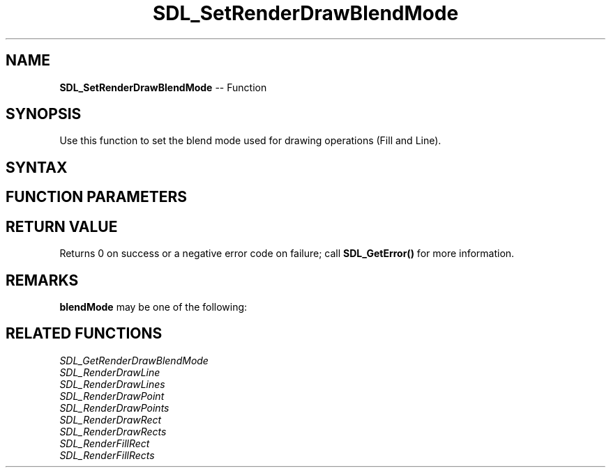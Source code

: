 .TH SDL_SetRenderDrawBlendMode 3 "2018.10.07" "https://github.com/haxpor/sdl2-manpage" "SDL2"
.SH NAME
\fBSDL_SetRenderDrawBlendMode\fR -- Function

.SH SYNOPSIS
Use this function to set the blend mode used for drawing operations (Fill and Line).

.SH SYNTAX
.TS
tab(:) allbox;
a.
T{
.nf
int SDL_SetRenderDrawBlendMode(SDL_Renderer*    renderer,
                               SDL_BlendMode    blendMode)
.fi
T}
.TE

.SH FUNCTION PARAMETERS
.TS
tab(:) allbox;
ab l.
renderer:T{
the rendering context
T}
blendMode:T{
the \fBSDL_BlendMode\fR to use for blending; see \fIRemarks\fR for details
T}
.TE

.SH RETURN VALUE
Returns 0 on success or a negative error code on failure; call \fBSDL_GetError()\fR for more information.

.SH REMARKS
\fBblendMode\fR may be one of the following:

.TS
tab(:) allbox;
ab l.
SDL_BLENDMODE_NONE:T{
no blending
T}
:T{
dstRGBA = srcRGBA
T}
SDL_BLENDMODE_BLEND:T{
alpha blending
T}
:T{
dstRGB = (srcRGB * srcA) + (dstRGB * (1-srcA))
T}
:T{
dstA = srcA + (dstA * (1-srcA))
T}
SDL_BLENDMODE_ADD:T{
additive blending
T}
:T{
dstRGB = (srcRGB * srcA) + dstRGB
T}
:T{
dstA = dstA
T}
SDL_BLENDMODE:T{
color modulate
T}
:T{
dstRGB = srcRGB * dstRGB
T}
:T{
dstA = dstA
T}
.TE

.SH RELATED FUNCTIONS
\fISDL_GetRenderDrawBlendMode\fR
.br
\fISDL_RenderDrawLine\fR
.br
\fISDL_RenderDrawLines\fR
.br
\fISDL_RenderDrawPoint\fR
.br
\fISDL_RenderDrawPoints\fR
.br
\fISDL_RenderDrawRect\fR
.br
\fISDL_RenderDrawRects\fR
.br
\fISDL_RenderFillRect\fR
.br
\fISDL_RenderFillRects\fR
